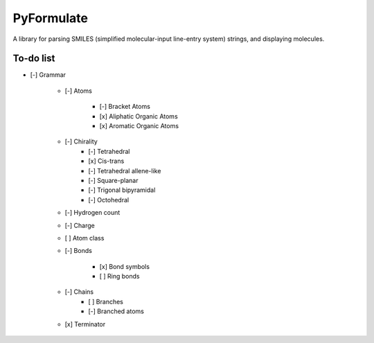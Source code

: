 PyFormulate
===============

A library for parsing SMILES (simplified molecular-input line-entry system) strings, and displaying molecules.

To-do list
----------

- [-] Grammar

    - [-] Atoms

        - [-] Bracket Atoms
        - [x] Aliphatic Organic Atoms
        - [x] Aromatic Organic Atoms

    - [-] Chirality
        - [-] Tetrahedral
        - [x] Cis-trans
        - [-] Tetrahedral allene-like
        - [-] Square-planar 
        - [-] Trigonal bipyramidal
        - [-] Octohedral

    - [-] Hydrogen count
    - [-] Charge
    - [ ] Atom class
    - [-] Bonds

        - [x] Bond symbols
        - [ ] Ring bonds

    - [-] Chains
        - [ ] Branches
        - [-] Branched atoms

    - [x] Terminator
